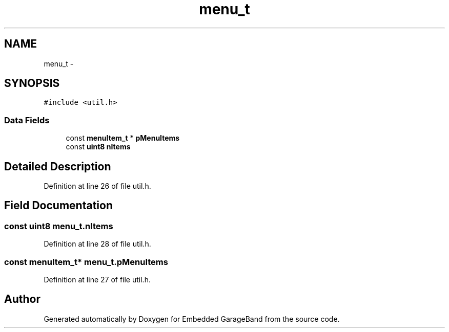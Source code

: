 .TH "menu_t" 3 "Sat Apr 30 2011" "Version 1.0" "Embedded GarageBand" \" -*- nroff -*-
.ad l
.nh
.SH NAME
menu_t \- 
.SH SYNOPSIS
.br
.PP
.PP
\fC#include <util.h>\fP
.SS "Data Fields"

.in +1c
.ti -1c
.RI "const \fBmenuItem_t\fP * \fBpMenuItems\fP"
.br
.ti -1c
.RI "const \fBuint8\fP \fBnItems\fP"
.br
.in -1c
.SH "Detailed Description"
.PP 
Definition at line 26 of file util.h.
.SH "Field Documentation"
.PP 
.SS "const \fBuint8\fP \fBmenu_t.nItems\fP"
.PP
Definition at line 28 of file util.h.
.SS "const \fBmenuItem_t\fP* \fBmenu_t.pMenuItems\fP"
.PP
Definition at line 27 of file util.h.

.SH "Author"
.PP 
Generated automatically by Doxygen for Embedded GarageBand from the source code.
